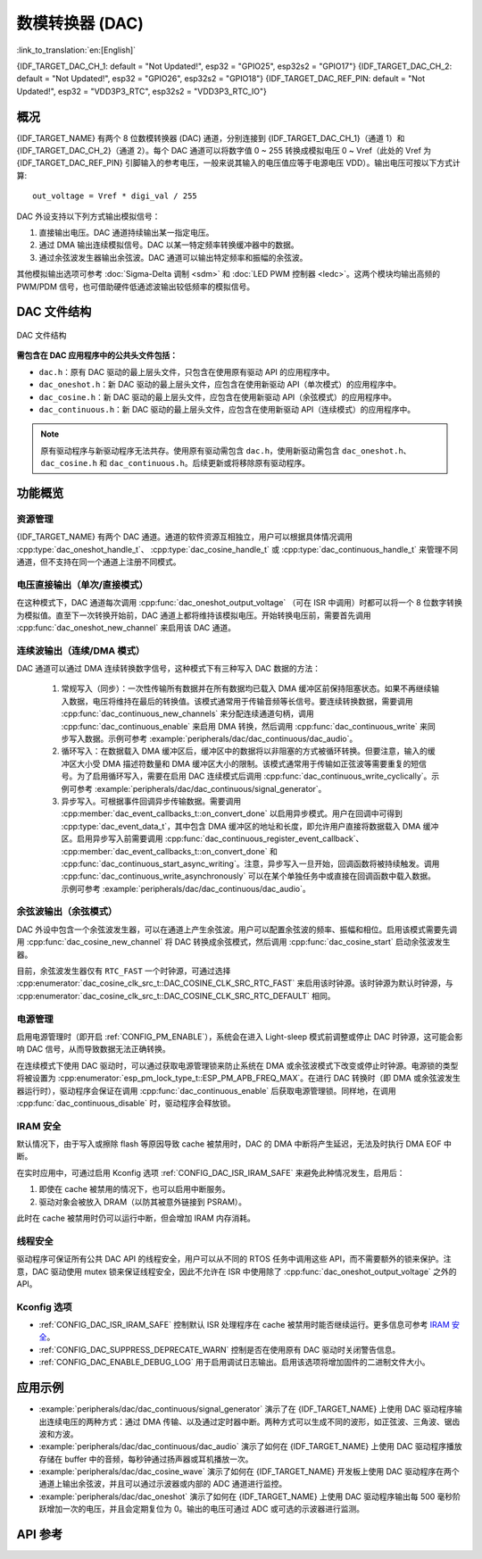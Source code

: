 数模转换器 (DAC)
=================

:link_to_translation:`en:[English]`

{IDF_TARGET_DAC_CH_1: default = "Not Updated!", esp32 = "GPIO25", esp32s2 = "GPIO17"}
{IDF_TARGET_DAC_CH_2: default = "Not Updated!", esp32 = "GPIO26", esp32s2 = "GPIO18"}
{IDF_TARGET_DAC_REF_PIN: default = "Not Updated!", esp32 = "VDD3P3_RTC", esp32s2 = "VDD3P3_RTC_IO"}

概况
----

{IDF_TARGET_NAME} 有两个 8 位数模转换器 (DAC) 通道，分别连接到 {IDF_TARGET_DAC_CH_1}（通道 1）和 {IDF_TARGET_DAC_CH_2}（通道 2）。每个 DAC 通道可以将数字值 0 ~ 255 转换成模拟电压 0 ~ Vref（此处的 Vref 为 {IDF_TARGET_DAC_REF_PIN} 引脚输入的参考电压，一般来说其输入的电压值应等于电源电压 VDD）。输出电压可按以下方式计算::

    out_voltage = Vref * digi_val / 255

DAC 外设支持以下列方式输出模拟信号：

1. 直接输出电压。DAC 通道持续输出某一指定电压。
2. 通过 DMA 输出连续模拟信号。DAC 以某一特定频率转换缓冲器中的数据。
3. 通过余弦波发生器输出余弦波。DAC 通道可以输出特定频率和振幅的余弦波。

其他模拟输出选项可参考 :doc:`Sigma-Delta 调制 <sdm>` 和 :doc:`LED PWM 控制器 <ledc>`。这两个模块均输出高频的 PWM/PDM 信号，也可借助硬件低通滤波输出较低频率的模拟信号。

DAC 文件结构
------------

.. figure:: ../../../_static/diagrams/dac/dac_file_structure.png
    :align: center
    :alt: DAC 文件结构

    DAC 文件结构


**需包含在 DAC 应用程序中的公共头文件包括：**

- ``dac.h``：原有 DAC 驱动的最上层头文件，只包含在使用原有驱动 API 的应用程序中。
- ``dac_oneshot.h``：新 DAC 驱动的最上层头文件，应包含在使用新驱动 API（单次模式）的应用程序中。
- ``dac_cosine.h``：新 DAC 驱动的最上层头文件，应包含在使用新驱动 API（余弦模式）的应用程序中。
- ``dac_continuous.h``：新 DAC 驱动的最上层头文件，应包含在使用新驱动 API（连续模式）的应用程序中。

.. note::

    原有驱动程序与新驱动程序无法共存。使用原有驱动需包含 ``dac.h``，使用新驱动需包含 ``dac_oneshot.h``、 ``dac_cosine.h`` 和 ``dac_continuous.h``。后续更新或将移除原有驱动程序。

功能概览
--------

资源管理
^^^^^^^^

{IDF_TARGET_NAME} 有两个 DAC 通道。通道的软件资源互相独立，用户可以根据具体情况调用 :cpp:type:`dac_oneshot_handle_t`、 :cpp:type:`dac_cosine_handle_t` 或 :cpp:type:`dac_continuous_handle_t` 来管理不同通道，但不支持在同一个通道上注册不同模式。

电压直接输出（单次/直接模式）
^^^^^^^^^^^^^^^^^^^^^^^^^^^^^^

在这种模式下，DAC 通道每次调用 :cpp:func:`dac_oneshot_output_voltage` （可在 ISR 中调用）时都可以将一个 8 位数字转换为模拟值。直至下一次转换开始前，DAC 通道上都将维持该模拟电压。开始转换电压前，需要首先调用 :cpp:func:`dac_oneshot_new_channel` 来启用该 DAC 通道。

连续波输出（连续/DMA 模式）
^^^^^^^^^^^^^^^^^^^^^^^^^^^^^^

DAC 通道可以通过 DMA 连续转换数字信号，这种模式下有三种写入 DAC 数据的方法：

    1. 常规写入（同步）：一次性传输所有数据并在所有数据均已载入 DMA 缓冲区前保持阻塞状态。如果不再继续输入数据，电压将维持在最后的转换值。该模式通常用于传输音频等长信号。要连续转换数据，需要调用 :cpp:func:`dac_continuous_new_channels` 来分配连续通道句柄，调用 :cpp:func:`dac_continuous_enable` 来启用 DMA 转换，然后调用 :cpp:func:`dac_continuous_write` 来同步写入数据。示例可参考 :example:`peripherals/dac/dac_continuous/dac_audio`。
    2. 循环写入：在数据载入 DMA 缓冲区后，缓冲区中的数据将以非阻塞的方式被循环转换。但要注意，输入的缓冲区大小受 DMA 描述符数量和 DMA 缓冲区大小的限制。该模式通常用于传输如正弦波等需要重复的短信号。为了启用循环写入，需要在启用 DAC 连续模式后调用 :cpp:func:`dac_continuous_write_cyclically`。示例可参考 :example:`peripherals/dac/dac_continuous/signal_generator`。
    3. 异步写入。可根据事件回调异步传输数据。需要调用 :cpp:member:`dac_event_callbacks_t::on_convert_done` 以启用异步模式。用户在回调中可得到 :cpp:type:`dac_event_data_t`，其中包含 DMA 缓冲区的地址和长度，即允许用户直接将数据载入 DMA 缓冲区。启用异步写入前需要调用 :cpp:func:`dac_continuous_register_event_callback`、 :cpp:member:`dac_event_callbacks_t::on_convert_done` 和 :cpp:func:`dac_continuous_start_async_writing`。注意，异步写入一旦开始，回调函数将被持续触发。调用 :cpp:func:`dac_continuous_write_asynchronously` 可以在某个单独任务中或直接在回调函数中载入数据。示例可参考 :example:`peripherals/dac/dac_continuous/dac_audio`。

.. only:: esp32

    在 ESP32 上，DAC 的数字控制器可以在内部连接到 I2S0，并借用其 DMA 进行连续转换。虽然 DAC 转换仅需 8 位数据，但它必须是左移的 8 位（即 16 位中的高 8 位），以满足 I2S 通信格式。默认状态下驱动程序将自动扩充数据至 16 位，如需手动扩充，请在 menuconfig 中禁用 :ref:`CONFIG_DAC_DMA_AUTO_16BIT_ALIGN`。

    DAC 的数字控制器的时钟也来自 I2S0，有以下两种时钟源可选：

    - :cpp:enumerator:`dac_continuous_digi_clk_src_t::DAC_DIGI_CLK_SRC_PLL_D2` 支持 19.6 KHz 到若干 MHz 之间的频率。该时钟源为默认时钟源，也可通过选择 :cpp:enumerator:`dac_continuous_digi_clk_src_t::DAC_DIGI_CLK_SRC_DEFAULT` 来启用该时钟源。
    - :cpp:enumerator:`dac_continuous_digi_clk_src_t::DAC_DIGI_CLK_SRC_APLL` 支持 648 Hz 到若干 MHz 之间的频率。该时钟源可能会被其他外设占用而导致频率无法更改，此时除非 APLL 仍能准确分频得到 DAC DMA 的目标频率，否则将无法使用该时钟源。

.. only:: esp32s2

    在 ESP32-S2 上，DAC 的数字控制器可以在内部连接到 SPI3，并借用其 DMA 进行连续转换。

    DAC 的数字控制器的时钟源包括：

    - :cpp:enumerator:`dac_continuous_digi_clk_src_t::DAC_DIGI_CLK_SRC_APB` 支持 77 Hz 到若干 MHz 之间的频率。该时钟源为默认时钟源，也可通过选择 :cpp:enumerator:`dac_continuous_digi_clk_src_t::DAC_DIGI_CLK_SRC_DEFAULT` 来启用该时钟源。
    - :cpp:enumerator:`dac_continuous_digi_clk_src_t::DAC_DIGI_CLK_SRC_APLL` 支持 6 Hz 到若干 MHz 之间的频率。该时钟源可能会被其他外设占用，导致无法提供所需频率。该时钟源可能会被其他外设占用而导致频率无法更改，此时除非 APLL 仍能准确分频得到 DAC DMA 的目标频率，否则将无法使用该时钟源。


余弦波输出（余弦模式）
^^^^^^^^^^^^^^^^^^^^^^^^

DAC 外设中包含一个余弦波发生器，可以在通道上产生余弦波。用户可以配置余弦波的频率、振幅和相位。启用该模式需要先调用 :cpp:func:`dac_cosine_new_channel` 将 DAC 转换成余弦模式，然后调用 :cpp:func:`dac_cosine_start` 启动余弦波发生器。

目前，余弦波发生器仅有 ``RTC_FAST`` 一个时钟源，可通过选择 :cpp:enumerator:`dac_cosine_clk_src_t::DAC_COSINE_CLK_SRC_RTC_FAST` 来启用该时钟源。该时钟源为默认时钟源，与 :cpp:enumerator:`dac_cosine_clk_src_t::DAC_COSINE_CLK_SRC_RTC_DEFAULT` 相同。

电源管理
^^^^^^^^

启用电源管理时（即开启 :ref:`CONFIG_PM_ENABLE`），系统会在进入 Light-sleep 模式前调整或停止 DAC 时钟源，这可能会影响 DAC 信号，从而导致数据无法正确转换。

在连续模式下使用 DAC 驱动时，可以通过获取电源管理锁来防止系统在 DMA 或余弦波模式下改变或停止时钟源。电源锁的类型将被设置为 :cpp:enumerator:`esp_pm_lock_type_t::ESP_PM_APB_FREQ_MAX`。在进行 DAC 转换时（即 DMA 或余弦波发生器运行时），驱动程序会保证在调用 :cpp:func:`dac_continuous_enable` 后获取电源管理锁。同样地，在调用 :cpp:func:`dac_continuous_disable` 时，驱动程序会释放锁。

IRAM 安全
^^^^^^^^^

默认情况下，由于写入或擦除 flash 等原因导致 cache 被禁用时，DAC 的 DMA 中断将产生延迟，无法及时执行 DMA EOF 中断。

在实时应用中，可通过启用 Kconfig 选项 :ref:`CONFIG_DAC_ISR_IRAM_SAFE` 来避免此种情况发生，启用后：

1. 即使在 cache 被禁用的情况下，也可以启用中断服务。

2. 驱动对象会被放入 DRAM（以防其被意外链接到 PSRAM）。

此时在 cache 被禁用时仍可以运行中断，但会增加 IRAM 内存消耗。

线程安全
^^^^^^^^

驱动程序可保证所有公共 DAC API 的线程安全，用户可以从不同的 RTOS 任务中调用这些 API，而不需要额外的锁来保护。注意，DAC 驱动使用 mutex 锁来保证线程安全，因此不允许在 ISR 中使用除了 :cpp:func:`dac_oneshot_output_voltage` 之外的 API。

Kconfig 选项
^^^^^^^^^^^^^

- :ref:`CONFIG_DAC_ISR_IRAM_SAFE` 控制默认 ISR 处理程序在 cache 被禁用时能否继续运行。更多信息可参考 `IRAM 安全 <#iram-safe>`__。
- :ref:`CONFIG_DAC_SUPPRESS_DEPRECATE_WARN` 控制是否在使用原有 DAC 驱动时关闭警告信息。
- :ref:`CONFIG_DAC_ENABLE_DEBUG_LOG` 用于启用调试日志输出。启用该选项将增加固件的二进制文件大小。

.. only:: esp32

    - :ref:`CONFIG_DAC_DMA_AUTO_16BIT_ALIGN` 会在驱动中自动将 8 位数据扩展为 16 位数据，以满足 I2S DMA 格式。

应用示例
--------

- :example:`peripherals/dac/dac_continuous/signal_generator` 演示了在 {IDF_TARGET_NAME} 上使用 DAC 驱动程序输出连续电压的两种方式：通过 DMA 传输、以及通过定时器中断。两种方式可以生成不同的波形，如正弦波、三角波、锯齿波和方波。
- :example:`peripherals/dac/dac_continuous/dac_audio` 演示了如何在 {IDF_TARGET_NAME} 上使用 DAC 驱动程序播放存储在 buffer 中的音频，每秒钟通过扬声器或耳机播放一次。
- :example:`peripherals/dac/dac_cosine_wave` 演示了如何在 {IDF_TARGET_NAME} 开发板上使用 DAC 驱动程序在两个通道上输出余弦波，并且可以通过示波器或内部的 ADC 通道进行监控。
- :example:`peripherals/dac/dac_oneshot` 演示了如何在 {IDF_TARGET_NAME} 上使用 DAC 驱动程序输出每 500 毫秒阶跃增加一次的电压，并且会定期复位为 0。输出的电压可通过 ADC 或可选的示波器进行监测。

API 参考
--------

.. include-build-file:: inc/dac_oneshot.inc
.. include-build-file:: inc/dac_cosine.inc
.. include-build-file:: inc/dac_continuous.inc
.. include-build-file:: inc/components/esp_driver_dac/include/driver/dac_types.inc
.. include-build-file:: inc/components/hal/include/hal/dac_types.inc
